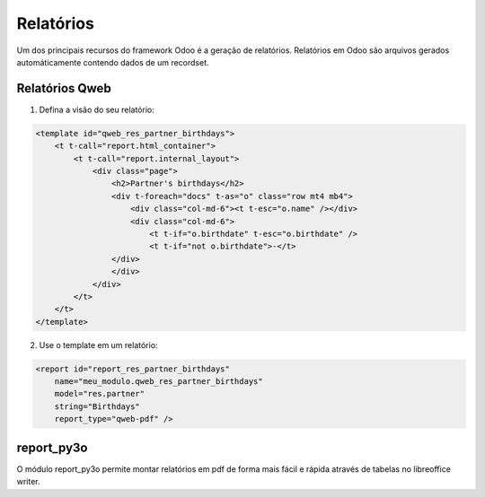 Relatórios
==========

Um dos principais recursos do framework Odoo é a geração de relatórios. Relatórios em Odoo são arquivos gerados automáticamente contendo dados de um recordset.

Relatórios Qweb
---------------

1.	 Defina a visão do seu relatório:

.. code-block:: xml

    <template id="qweb_res_partner_birthdays">
        <t t-call="report.html_container">
            <t t-call="report.internal_layout">
                <div class="page">
                    <h2>Partner's birthdays</h2>
                    <div t-foreach="docs" t-as="o" class="row mt4 mb4">
                        <div class="col-md-6"><t t-esc="o.name" /></div>
                        <div class="col-md-6">
                            <t t-if="o.birthdate" t-esc="o.birthdate" />
                            <t t-if="not o.birthdate">-</t>
                    </div>
                    </div>
                </div>
            </t>
        </t>
    </template>

.. nextslide::

2. Use o template em um relatório:

.. code-block:: xml

    <report id="report_res_partner_birthdays"
        name="meu_modulo.qweb_res_partner_birthdays"
        model="res.partner"
        string="Birthdays"
        report_type="qweb-pdf" />


report_py3o
-----------

O módulo report_py3o permite montar relatórios em pdf de forma mais fácil e rápida através de tabelas no libreoffice writer.